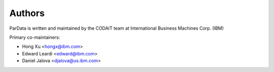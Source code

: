 Authors
=======

ParData is written and maintained by the CODAIT team at International Business Machines Corp. (IBM)

Primary co-maintainers:

* Hong Xu <hongx@ibm.com>
* Edward Leardi <edward@ibm.com>
* Daniel Jalova <djalova@us.ibm.com>
